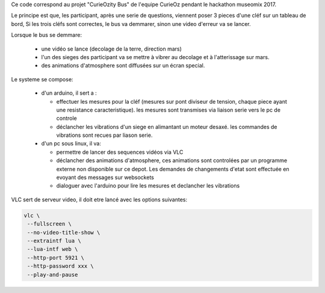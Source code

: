 Ce code correspond au projet "CurieOzity Bus" de l'equipe CurieOz pendant le hackathon
museomix 2017.

Le principe est que, les participant, après une serie de questions, viennent poser 3 pieces d'une
cléf sur un tableau de bord, Si les trois cléfs sont correctes, le bus va demmarer, sinon une video
d'erreur va se lancer.

Lorsque le bus se demmare:

  - une vidéo se lance (decolage de la terre, direction mars)

  - l'un des sieges des participant va se mettre à vibrer au decolage et à l'atterissage sur mars.

  - des animations d'atmosphere sont diffusées sur un écran special.


Le systeme se compose:

  - d'un arduino, il sert a :

    - effectuer les mesures pour la cléf (mesures sur pont diviseur de tension, chaque piece ayant
      une resistance caracteristique). les mesures sont transmises via liaison serie vers le pc de
      controle

    - déclancher les vibrations d'un siege en alimantant un moteur desaxé. les commandes de vibrations
      sont recues par liason serie.

  - d'un pc sous linux, il va:

    - permettre de lancer des sequences vidéos via VLC

    - déclancher des animations d'atmosphere, ces animations sont controlées par un programme externe
      non disponible sur ce depot. Les demandes de changements d'etat sont effectuée en evoyant des
      messages sur websockets

    - dialoguer avec l'arduino pour lire les mesures et declancher les vibrations


VLC sert de serveur video, il doit etre lancé avec les options suivantes:

.. code:: sh

    vlc \
     --fullscreen \
     --no-video-title-show \
     --extraintf lua \
     --lua-intf web \
     --http-port 5921 \
     --http-password xxx \
     --play-and-pause
